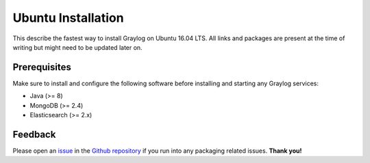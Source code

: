 *************************
Ubuntu Installation 
*************************

This describe the fastest way to install Graylog on Ubuntu 16.04 LTS. All links and packages are present at the time of writing but might need to be updated later on.

Prerequisites
-------------

Make sure to install and configure the following software before installing and starting any Graylog services:

* Java (>= 8)
* MongoDB (>= 2.4)
* Elasticsearch (>= 2.x)

Feedback
--------

Please open an `issue <https://github.com/Graylog2/fpm-recipes/issues>`_ in the `Github repository <https://github.com/Graylog2/fpm-recipes>`_ if you
run into any packaging related issues. **Thank you!**
